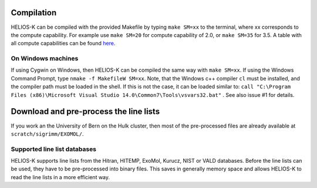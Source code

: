 Compilation
===========

HELIOS-K can be compiled with the provided Makefile by typing
``make SM=xx`` to the terminal, where xx corresponds to the compute
capability. For example use ``make SM=20`` for compute capability of
2.0, or ``make SM=35`` for 3.5. A table with all compute capabilities
can be found `here <https://developer.nvidia.com/cuda-gpus>`_.

On Windows machines
-------------------

If using Cygwin on Windows, then HELIOS-K can be compiled the same way
with ``make SM=xx``. If using the Windows Command Prompt, type
``nmake -f MakefileW SM=xx``. Note, that the Windows c++ compiler ``cl``
must be installed, and the compiler path must be loaded in the shell. If
this is not the case, it can be loaded similar to:
``call "C:\Program Files (x86)\Microsoft Visual Studio 14.0\Common7\Tools\vsvars32.bat"``
. See also issue #1 for details.

Download and pre-process the line lists
=======================================

If you work an the University of Bern on the Hulk cluster, then most of
the pre-processed files are already available at
``scratch/sigrimm/EXOMOL/``.

Supported line list databases
-----------------------------

HELIOS-K supports line lists from the Hitran, HITEMP, ExoMol, Kurucz,
NIST or VALD databases. Before the line lists can be used, they have to
be pre-processed into binary files. This saves in generally memory space
and allows HELIOS-K to read the line lists in a more efficient way.
